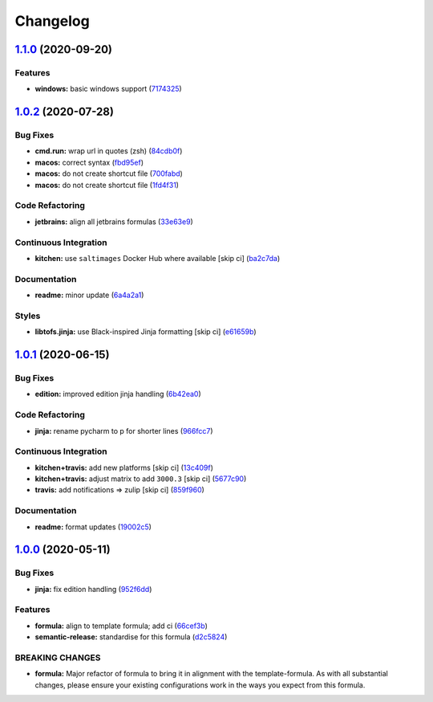 
Changelog
=========

`1.1.0 <https://github.com/saltstack-formulas/jetbrains-pycharm-formula/compare/v1.0.2...v1.1.0>`_ (2020-09-20)
-------------------------------------------------------------------------------------------------------------------

Features
^^^^^^^^


* **windows:** basic windows support (\ `7174325 <https://github.com/saltstack-formulas/jetbrains-pycharm-formula/commit/717432549b6340f1928d7b16521d110373351ee2>`_\ )

`1.0.2 <https://github.com/saltstack-formulas/jetbrains-pycharm-formula/compare/v1.0.1...v1.0.2>`_ (2020-07-28)
-------------------------------------------------------------------------------------------------------------------

Bug Fixes
^^^^^^^^^


* **cmd.run:** wrap url in quotes (zsh) (\ `84cdb0f <https://github.com/saltstack-formulas/jetbrains-pycharm-formula/commit/84cdb0fc9089d463b98a8dbb8e80122ecffe8a80>`_\ )
* **macos:** correct syntax (\ `fbd95ef <https://github.com/saltstack-formulas/jetbrains-pycharm-formula/commit/fbd95eff13c5272d0dd8fc93960c9fae7c826ab8>`_\ )
* **macos:** do not create shortcut file (\ `700fabd <https://github.com/saltstack-formulas/jetbrains-pycharm-formula/commit/700fabd65d0a0d64063667ba8b1904cc0f1f6b67>`_\ )
* **macos:** do not create shortcut file (\ `1fd4f31 <https://github.com/saltstack-formulas/jetbrains-pycharm-formula/commit/1fd4f31ddbeaaa617f5db4a8308b3ecd94cf58aa>`_\ )

Code Refactoring
^^^^^^^^^^^^^^^^


* **jetbrains:** align all jetbrains formulas (\ `33e63e9 <https://github.com/saltstack-formulas/jetbrains-pycharm-formula/commit/33e63e96074340952270deaa7e9dd22bba168a75>`_\ )

Continuous Integration
^^^^^^^^^^^^^^^^^^^^^^


* **kitchen:** use ``saltimages`` Docker Hub where available [skip ci] (\ `ba2c7da <https://github.com/saltstack-formulas/jetbrains-pycharm-formula/commit/ba2c7dada81fe3838db31a2be807184ace3c3b6d>`_\ )

Documentation
^^^^^^^^^^^^^


* **readme:** minor update (\ `6a4a2a1 <https://github.com/saltstack-formulas/jetbrains-pycharm-formula/commit/6a4a2a17f46ae0ea1b6fe58e4744f0735d087697>`_\ )

Styles
^^^^^^


* **libtofs.jinja:** use Black-inspired Jinja formatting [skip ci] (\ `e61659b <https://github.com/saltstack-formulas/jetbrains-pycharm-formula/commit/e61659b4c77fd025d05618c394a215dd874ffbac>`_\ )

`1.0.1 <https://github.com/saltstack-formulas/jetbrains-pycharm-formula/compare/v1.0.0...v1.0.1>`_ (2020-06-15)
-------------------------------------------------------------------------------------------------------------------

Bug Fixes
^^^^^^^^^


* **edition:** improved edition jinja handling (\ `6b42ea0 <https://github.com/saltstack-formulas/jetbrains-pycharm-formula/commit/6b42ea0ad67d4fbd38e3c244f412eb370010b5c2>`_\ )

Code Refactoring
^^^^^^^^^^^^^^^^


* **jinja:** rename pycharm to p for shorter lines (\ `966fcc7 <https://github.com/saltstack-formulas/jetbrains-pycharm-formula/commit/966fcc73648bdeec65517eb1680cfb41fb2e08d6>`_\ )

Continuous Integration
^^^^^^^^^^^^^^^^^^^^^^


* **kitchen+travis:** add new platforms [skip ci] (\ `13c409f <https://github.com/saltstack-formulas/jetbrains-pycharm-formula/commit/13c409f689ed8fa0c39990933dbcb39fc61ad36d>`_\ )
* **kitchen+travis:** adjust matrix to add ``3000.3`` [skip ci] (\ `5677c90 <https://github.com/saltstack-formulas/jetbrains-pycharm-formula/commit/5677c90a7d9880de74f3a8ddb91c2175625a031d>`_\ )
* **travis:** add notifications => zulip [skip ci] (\ `859f960 <https://github.com/saltstack-formulas/jetbrains-pycharm-formula/commit/859f96036de22bcdb6efc0540e4aaeb65de5480e>`_\ )

Documentation
^^^^^^^^^^^^^


* **readme:** format updates (\ `19002c5 <https://github.com/saltstack-formulas/jetbrains-pycharm-formula/commit/19002c5297cc54df79ac7a52267d11b355e8aef8>`_\ )

`1.0.0 <https://github.com/saltstack-formulas/jetbrains-pycharm-formula/compare/v0.2.2...v1.0.0>`_ (2020-05-11)
-------------------------------------------------------------------------------------------------------------------

Bug Fixes
^^^^^^^^^


* **jinja:** fix edition handling (\ `952f6dd <https://github.com/saltstack-formulas/jetbrains-pycharm-formula/commit/952f6dd9aa01730fd447c2ccdcec76f536e3fe3d>`_\ )

Features
^^^^^^^^


* **formula:** align to template formula; add ci (\ `66cef3b <https://github.com/saltstack-formulas/jetbrains-pycharm-formula/commit/66cef3b83be11f3e4fb2af8e96150da019badb0a>`_\ )
* **semantic-release:** standardise for this formula (\ `d2c5824 <https://github.com/saltstack-formulas/jetbrains-pycharm-formula/commit/d2c58246ec5b07e0dd0b8038d8882854162ce00e>`_\ )

BREAKING CHANGES
^^^^^^^^^^^^^^^^


* **formula:** Major refactor of formula to bring it in alignment with the
  template-formula. As with all substantial changes, please ensure your
  existing configurations work in the ways you expect from this formula.
